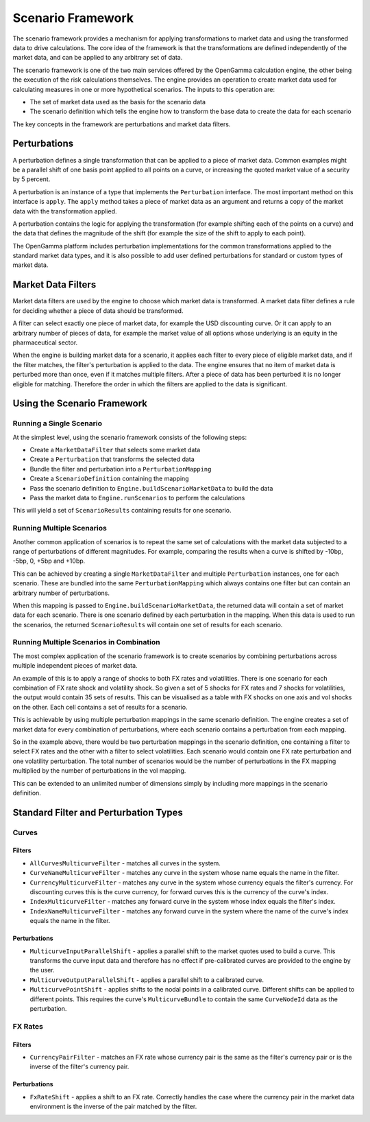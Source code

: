 ==================
Scenario Framework
==================
The scenario framework provides a mechanism for applying transformations to market data and using the transformed
data to drive calculations. The core idea of the framework is that the transformations are defined independently
of the market data, and can be applied to any arbitrary set of data.

The scenario framework is one of the two main services offered by the OpenGamma calculation engine, the other being
the execution of the risk calculations themselves. The engine provides an operation to create market data
used for calculating measures in one or more hypothetical scenarios. The inputs to this operation are:

* The set of market data used as the basis for the scenario data
* The scenario definition which tells the engine how to transform the base data to create the data for each scenario

The key concepts in the framework are perturbations and market data filters.

Perturbations
=============
A perturbation defines a single transformation that can be applied to a piece of market data. Common examples might
be a parallel shift of one basis point applied to all points on a curve, or increasing the quoted market value
of a security by 5 percent.

A perturbation is an instance of a type that implements the ``Perturbation`` interface. The most important method
on this interface is ``apply``. The ``apply`` method takes a piece of market data as an argument and returns
a copy of the market data with the transformation applied.

A perturbation contains the logic for applying the transformation (for example shifting each of the points on a
curve) and the data that defines the magnitude of the shift (for example the size of the shift to apply to
each point).

The OpenGamma platform includes perturbation implementations for the common transformations applied to the
standard market data types, and it is also possible to add user defined perturbations for standard
or custom types of market data.

Market Data Filters
===================
Market data filters are used by the engine to choose which market data is transformed. A market data filter defines
a rule for deciding whether a piece of data should be transformed.

A filter can select exactly one piece of market data, for example the USD discounting curve. Or it can
apply to an arbitrary number of pieces of data, for example the market value of all options whose underlying
is an equity in the pharmaceutical sector.

When the engine is building market data for a scenario, it applies each filter to every piece of eligible market
data, and if the filter matches, the filter's perturbation is applied to the data. The engine ensures that
no item of market data is perturbed more than once, even if it matches multiple filters. After a piece of
data has been perturbed it is no longer eligible for matching. Therefore the order in which the filters
are applied to the data is significant.

Using the Scenario Framework
============================
Running a Single Scenario
-------------------------
At the simplest level, using the scenario framework consists of the following steps:

* Create a ``MarketDataFilter`` that selects some market data
* Create a ``Perturbation`` that transforms the selected data
* Bundle the filter and perturbation into a ``PerturbationMapping``
* Create a ``ScenarioDefinition`` containing the mapping
* Pass the scenario definition to ``Engine.buildScenarioMarketData`` to build the data
* Pass the market data to ``Engine.runScenarios`` to perform the calculations

This will yield a set of ``ScenarioResults`` containing results for one scenario.

Running Multiple Scenarios
--------------------------
Another common application of scenarios is to repeat the same set of calculations with the market data
subjected to a range of perturbations of different magnitudes. For example, comparing the results when
a curve is shifted by -10bp, -5bp, 0, +5bp and +10bp.

This can be achieved by creating a single ``MarketDataFilter`` and multiple ``Perturbation`` instances, one
for each scenario. These are bundled into the same ``PerturbationMapping`` which always contains one
filter but can contain an arbitrary number of perturbations.

When this mapping is passed to ``Engine.buildScenarioMarketData``, the returned data will contain a
set of market data for each scenario. There is one scenario defined by each perturbation in the mapping.
When this data is used to run the scenarios, the returned ``ScenarioResults`` will contain one set of
results for each scenario.

Running Multiple Scenarios in Combination
-----------------------------------------
The most complex application of the scenario framework is to create scenarios by combining perturbations across
multiple independent pieces of market data.

An example of this is to apply a range of shocks to both FX rates and volatilities. There is one scenario for
each combination of FX rate shock and volatility shock. So given a set of 5 shocks for FX rates and 7
shocks for volatilities, the output would contain 35 sets of results. This can be visualised as a table
with FX shocks on one axis and vol shocks on the other. Each cell contains a set of results for a scenario.

This is achievable by using multiple perturbation mappings in the same scenario definition. The engine creates
a set of market data for every combination of perturbations, where each scenario contains a perturbation
from each mapping.

So in the example above, there would be two perturbation mappings in the scenario definition, one containing a
filter to select FX rates and the other with a filter to select volatilities. Each scenario would contain one
FX rate perturbation and one volatility perturbation. The total number of scenarios would be the number of
perturbations in the FX mapping multiplied by the number of perturbations in the vol mapping.

This can be extended to an unlimited number of dimensions simply by including more mappings in the scenario definition.

Standard Filter and Perturbation Types
======================================
Curves
------
Filters
~~~~~~~
* ``AllCurvesMulticurveFilter`` - matches all curves in the system.
* ``CurveNameMulticurveFilter`` - matches any curve in the system whose name equals the name in the filter.
* ``CurrencyMulticurveFilter`` - matches any curve in the system whose currency equals the filter's currency.
  For discounting curves this is the curve currency, for forward curves this is the currency of the curve's index.
* ``IndexMulticurveFilter`` - matches any forward curve in the system whose index equals the filter's index.
* ``IndexNameMulticurveFilter`` - matches any forward curve in the system where the name of the curve's index
  equals the name in the filter.

Perturbations
~~~~~~~~~~~~~
* ``MulticurveInputParallelShift`` - applies a parallel shift to the market quotes used to build a curve. This
  transforms the curve input data and therefore has no effect if pre-calibrated curves are provided to the engine
  by the user.
* ``MulticurveOutputParallelShift`` - applies a parallel shift to a calibrated curve.
* ``MulticurvePointShift`` - applies shifts to the nodal points in a calibrated curve. Different shifts can be
  applied to different points. This requires the curve's ``MulticurveBundle`` to contain the same ``CurveNodeId``
  data as the perturbation.

FX Rates
--------
Filters
~~~~~~~
* ``CurrencyPairFilter`` - matches an FX rate whose currency pair is the same as the filter's currency pair or
  is the inverse of the filter's currency pair.

Perturbations
~~~~~~~~~~~~~
* ``FxRateShift`` - applies a shift to an FX rate. Correctly handles the case where the currency pair in the
  market data environment is the inverse of the pair matched by the filter.

